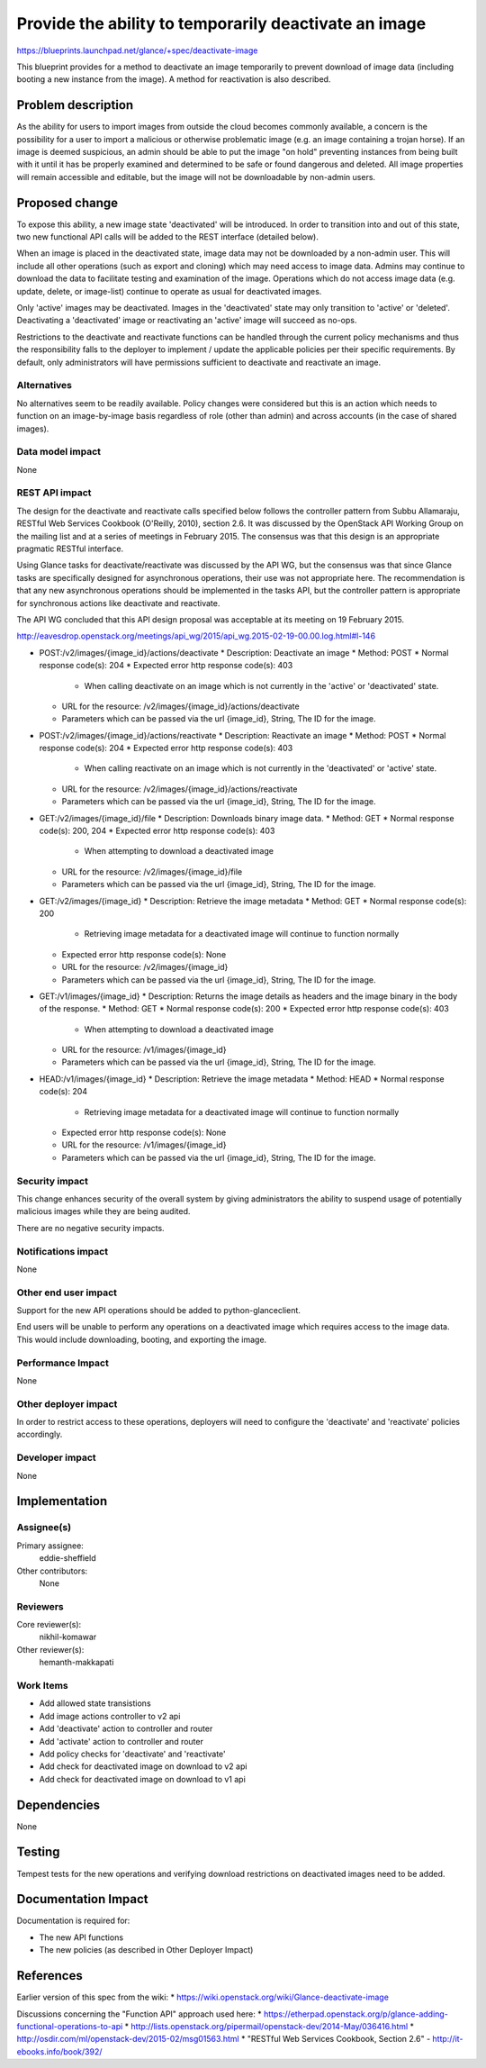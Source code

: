 ======================================================
Provide the ability to temporarily deactivate an image
======================================================

https://blueprints.launchpad.net/glance/+spec/deactivate-image

This blueprint provides for a method to deactivate an image temporarily
to prevent download of image data (including booting a new instance from
the image). A method for reactivation is also described.


Problem description
===================

As the ability for users to import images from outside the cloud becomes
commonly available, a concern is the possibility for a user to import
a malicious or otherwise problematic image (e.g. an image containing a
trojan horse). If an image is deemed suspicious, an admin should be able to
put the image "on hold" preventing instances from being built with it until
it has be properly examined and determined to be safe or found dangerous and
deleted. All image properties will remain accessible and editable, but the
image will not be downloadable by non-admin users.


Proposed change
===============

To expose this ability, a new image state 'deactivated' will be introduced.
In order to transition into and out of this state, two new functional API
calls will be added to the REST interface (detailed below).

When an image is placed in the deactivated state, image data may not be
downloaded by a non-admin user. This will include all other operations (such
as export and cloning) which may need access to image data. Admins may continue
to download the data to facilitate testing and examination of the image.
Operations which do not access image data (e.g. update, delete, or image-list)
continue to operate as usual for deactivated images.

Only 'active' images may be deactivated. Images in the 'deactivated' state
may only transition to 'active' or 'deleted'. Deactivating a 'deactivated'
image or reactivating an 'active' image will succeed as no-ops.

Restrictions to the deactivate and reactivate functions can be handled through
the current policy mechanisms and thus the responsibility falls to the deployer
to implement / update the applicable policies per their specific requirements.
By default, only administrators will have permissions sufficient to deactivate
and reactivate an image.


Alternatives
------------

No alternatives seem to be readily available. Policy changes were considered
but this is an action which needs to function on an image-by-image basis
regardless of role (other than admin) and across accounts (in the case of
shared images).


Data model impact
-----------------

None


REST API impact
---------------

The design for the deactivate and reactivate calls specified below follows the
controller pattern from Subbu Allamaraju, RESTful Web Services Cookbook
(O'Reilly, 2010), section 2.6. It was discussed by the OpenStack API Working
Group on the mailing list and at a series of meetings in February 2015. The
consensus was that this design is an appropriate pragmatic RESTful interface.

Using Glance tasks for deactivate/reactivate was discussed by the API WG, but
the consensus was that since Glance tasks are specifically designed for
asynchronous operations, their use was not appropriate here. The recommendation
is that any new asynchronous operations should be implemented in the tasks API,
but the controller pattern is appropriate for synchronous actions like
deactivate and reactivate.

The API WG concluded that this API design proposal was acceptable at its
meeting on 19 February 2015.

http://eavesdrop.openstack.org/meetings/api_wg/2015/api_wg.2015-02-19-00.00.log.html#l-146

* POST:/v2/images/{image_id}/actions/deactivate
  * Description: Deactivate an image
  * Method: POST
  * Normal response code(s): 204
  * Expected error http response code(s): 403

    * When calling deactivate on an image which is not currently in the 
      'active' or 'deactivated' state.

  * URL for the resource: /v2/images/{image_id}/actions/deactivate
  * Parameters which can be passed via the url
    {image_id}, String, The ID for the image.

* POST:/v2/images/{image_id}/actions/reactivate
  * Description: Reactivate an image
  * Method: POST
  * Normal response code(s): 204
  * Expected error http response code(s): 403

    * When calling reactivate on an image which is not currently
      in the 'deactivated' or 'active' state.

  * URL for the resource: /v2/images/{image_id}/actions/reactivate
  * Parameters which can be passed via the url
    {image_id}, String, The ID for the image.

* GET:/v2/images/{image_id}/file
  * Description: Downloads binary image data.
  * Method: GET
  * Normal response code(s): 200, 204
  * Expected error http response code(s): 403
 
   * When attempting to download a deactivated image

  * URL for the resource: /v2/images/{image_id}/file
  * Parameters which can be passed via the url
    {image_id}, String, The ID for the image.

* GET:/v2/images/{image_id}
  * Description: Retrieve the image metadata
  * Method: GET
  * Normal response code(s): 200

    * Retrieving image metadata for a deactivated image will continue
      to function normally

  * Expected error http response code(s): None
  * URL for the resource: /v2/images/{image_id}
  * Parameters which can be passed via the url
    {image_id}, String, The ID for the image.

* GET:/v1/images/{image_id}
  * Description: Returns the image details as headers and the image binary in the body of the response.
  * Method: GET
  * Normal response code(s): 200
  * Expected error http response code(s): 403

    * When attempting to download a deactivated image

  * URL for the resource: /v1/images/{image_id}
  * Parameters which can be passed via the url
    {image_id}, String, The ID for the image.

* HEAD:/v1/images/{image_id}
  * Description: Retrieve the image metadata
  * Method: HEAD
  * Normal response code(s): 204

    * Retrieving image metadata for a deactivated image will continue
      to function normally

  * Expected error http response code(s): None
  * URL for the resource: /v1/images/{image_id}
  * Parameters which can be passed via the url
    {image_id}, String, The ID for the image.


Security impact
---------------

This change enhances security of the overall system by giving administrators
the ability to suspend usage of potentially malicious images while they are
being audited.

There are no negative security impacts.


Notifications impact
--------------------

None


Other end user impact
---------------------

Support for the new API operations should be added to python-glanceclient.

End users will be unable to perform any operations on a deactivated image which
requires access to the image data. This would include downloading, booting, and
exporting the image.

Performance Impact
------------------

None


Other deployer impact
---------------------

In order to restrict access to these operations, deployers will need to
configure the 'deactivate' and 'reactivate' policies accordingly.


Developer impact
----------------

None


Implementation
==============

Assignee(s)
-----------

Primary assignee:
  eddie-sheffield

Other contributors:
  None

Reviewers
---------

Core reviewer(s):
  nikhil-komawar

Other reviewer(s):
  hemanth-makkapati

Work Items
----------

* Add allowed state transistions
* Add image actions controller to v2 api
* Add 'deactivate' action to controller and router
* Add 'activate' action to controller and router
* Add policy checks for 'deactivate' and 'reactivate'
* Add check for deactivated image on download to v2 api
* Add check for deactivated image on download to v1 api


Dependencies
============

None


Testing
=======

Tempest tests for the new operations and verifying download restrictions on
deactivated images need to be added.


Documentation Impact
====================

Documentation is required for:

* The new API functions
* The new policies (as described in Other Deployer Impact)


References
==========

Earlier version of this spec from the wiki:
* https://wiki.openstack.org/wiki/Glance-deactivate-image

Discussions concerning the "Function API" approach used here:
* https://etherpad.openstack.org/p/glance-adding-functional-operations-to-api
* http://lists.openstack.org/pipermail/openstack-dev/2014-May/036416.html
* http://osdir.com/ml/openstack-dev/2015-02/msg01563.html
* "RESTful Web Services Cookbook, Section 2.6" - http://it-ebooks.info/book/392/
